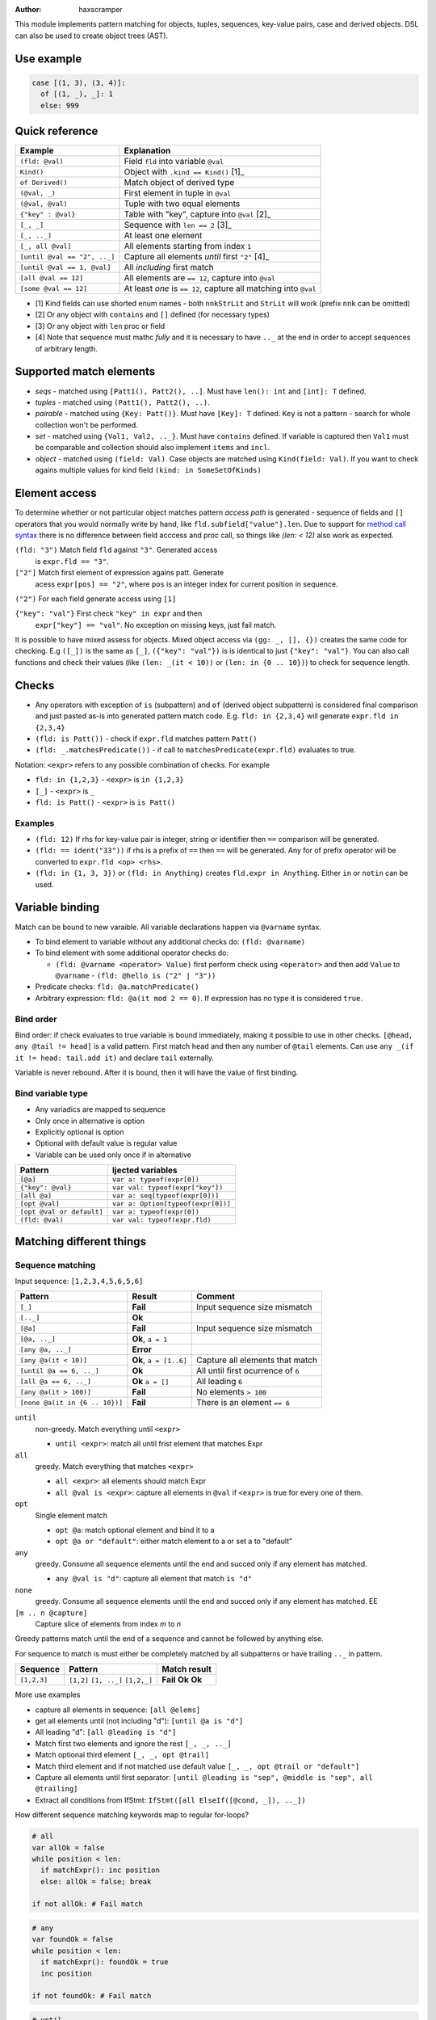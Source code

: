 .. raw:: html
  <blockquote><p>
  "you can probably make a macro for that" -- Rika, 22-09-2020 10:41:51
  </p></blockquote>

:Author: haxscramper

This module implements pattern matching for objects, tuples,
sequences, key-value pairs, case and derived objects. DSL can also be
used to create object trees (AST).

Use example
===========


.. code:: nim

    case [(1, 3), (3, 4)]:
      of [(1, _), _]: 1
      else: 999

Quick reference
===============

============================= =======================================================
 Example                       Explanation
============================= =======================================================
 ``(fld: @val)``               Field ``fld`` into variable ``@val``
 ``Kind()``                    Object with ``.kind == Kind()`` [1]_
 ``of Derived()``              Match object of derived type
 ``(@val, _)``                 First element in tuple in ``@val``
 ``(@val, @val)``              Tuple with two equal elements
 ``{"key" : @val}``            Table with "key", capture into ``@val`` [2]_
 ``[_, _]``                    Sequence with ``len == 2`` [3]_
 ``[_, .._]``                  At least one element
 ``[_, all @val]``             All elements starting from index ``1``
 ``[until @val == "2", .._]``  Capture all elements *until* first ``"2"`` [4]_
 ``[until @val == 1, @val]``   All *including* first match
 ``[all @val == 12]``          All elements are ``== 12``, capture into ``@val``
 ``[some @val == 12]``         At least *one* is ``== 12``, capture all matching into ``@val``
============================= =======================================================

- [1] Kind fields can use shorted enum names - both ``nnkStrLit`` and
  ``StrLit`` will work (prefix ``nnk`` can be omitted)
- [2] Or any object with ``contains`` and ``[]`` defined (for necessary types)
- [3] Or any object with ``len`` proc or field
- [4] Note that sequence must mathc *fully* and it is necessary to have
  ``.._`` at the end in order to accept sequences of arbitrary length.

Supported match elements
========================

- *seqs* - matched using ``[Patt1(), Patt2(), ..]``. Must have
  ``len(): int`` and ``[int]: T`` defined.
- *tuples* - matched using ``(Patt1(), Patt2(), ..)``.
- *pairable* - matched using ``{Key: Patt()}``. Must have ``[Key]: T``
  defined. ``Key`` is not a pattern - search for whole collection
  won't be performed.
- *set* - matched using ``{Val1, Val2, .._}``. Must have ``contains``
  defined. If variable is captured then ``Val1`` must be comparable
  and collection should also implement ``items`` and ``incl``.
- *object* - matched using ``(field: Val)``. Case objects are matched
  using ``Kind(field: Val)``. If you want to check agains multiple
  values for kind field ``(kind: in SomeSetOfKinds)``

Element access
==============

To determine whether or not particular object matches pattern *access
path* is generated - sequence of fields and ``[]`` operators that you
would normally write by hand, like ``fld.subfield["value"].len``. Due to
support for `method call syntax
<https://nim-lang.org/docs/manual.html#procedures-method-call-syntax>`_
there is no difference between field acccess and proc call, so things
like `(len: < 12)` also work as expected.

``(fld: "3")`` Match field ``fld`` against ``"3"``. Generated access
    is ``expr.fld == "3"``.

``["2"]`` Match first element of expression agains patt. Generate
    acess ``expr[pos] == "2"``, where ``pos`` is an integer index for
    current position in sequence.

``("2")`` For each field generate access using ``[1]``

``{"key": "val"}`` First check ``"key" in expr`` and then
    ``expr["key"] == "val"``. No exception on missing keys, just fail
    match.

It is possible to have mixed assess for objects. Mixed object access
via ``(gg: _, [], {})`` creates the same code for checking. E.g ``([_])``
is the same as ``[_]``, ``({"key": "val"})`` is is identical to just
``{"key": "val"}``. You can also call functions and check their values
(like ``(len: _(it < 10))`` or ``(len: in {0 .. 10})``) to check for
sequence length.

Checks
======

- Any operators with exception of ``is`` (subpattern) and ``of`` (derived
  object subpattern) is considered final comparison and just pasted as-is
  into generated pattern match code. E.g. ``fld: in {2,3,4}`` will generate
  ``expr.fld in {2,3,4}``

- ``(fld: is Patt())`` - check if ``expr.fld`` matches pattern ``Patt()``

- ``(fld: _.matchesPredicate())`` - if call to
  ``matchesPredicate(expr.fld)`` evaluates to true.

Notation: ``<expr>`` refers to any possible combination of checks. For
example

- ``fld: in {1,2,3}`` - ``<expr>`` is ``in {1,2,3}``
- ``[_]`` - ``<expr>`` is ``_``
- ``fld: is Patt()`` - ``<expr>`` is ``is Patt()``

Examples
--------

- ``(fld: 12)`` If rhs for key-value pair is integer, string or
  identifier then ``==`` comparison will be generated.
- ``(fld: == ident("33"))`` if rhs is a prefix of ``==`` then ``==`` will
  be generated. Any for of prefix operator will be converted to
  ``expr.fld <op> <rhs>``.
- ``(fld: in {1, 3, 3})`` or ``(fld: in Anything)`` creates ``fld.expr
  in Anything``. Either ``in`` or ``notin`` can be used.

Variable binding
================

Match can be bound to new varaible. All variable declarations happen
via ``@varname`` syntax.

- To bind element to variable without any additional checks do: ``(fld: @varname)``
- To bind element with some additional operator checks do:

  - ``(fld: @varname <operator> Value)`` first perform check using
    ``<operator>`` and then add ``Value`` to ``@varname``
    - ``(fld: @hello is ("2" | "3"))``

- Predicate checks: ``fld: @a.matchPredicate()``
- Arbitrary expression: ``fld: @a(it mod 2 == 0)``. If expression has no
  type it is considered ``true``.

Bind order
----------

Bind order: if check evaluates to true variable is bound immediately,
making it possible to use in other checks. ``[@head, any @tail !=
head]`` is a valid pattern. First match ``head`` and then any number
of ``@tail`` elements. Can use ``any _(if it != head: tail.add it)``
and declare ``tail`` externally.

Variable is never rebound. After it is bound, then it will have the
value of first binding.

Bind variable type
------------------

- Any variadics are mapped to sequence
- Only once in alternative is option
- Explicitly optional is option
- Optional with default value is regular value
- Variable can be used only once if in alternative


========================== =====================================
 Pattern                     Ijected variables
========================== =====================================
 ``[@a]``                    ``var a: typeof(expr[0])``
 ``{"key": @val}``           ``var val: typeof(expr["key"])``
 ``[all @a]``                ``var a: seq[typeof(expr[0])]``
 ``[opt @val]``              ``var a: Option[typeof(expr[0])]``
 ``[opt @val or default]``   ``var a: typeof(expr[0])``
 ``(fld: @val)``             ``var val: typeof(expr.fld)``
========================== =====================================

Matching different things
=========================

Sequence matching
-----------------

Input sequence: ``[1,2,3,4,5,6,5,6]``

================================= ======================== ====================================
 Pattern                           Result                   Comment
================================= ======================== ====================================
 ``[_]``                           **Fail**                 Input sequence size mismatch
 ``[.._]``                         **Ok**
 ``[@a]``                          **Fail**                 Input sequence size mismatch
 ``[@a, .._]``                     **Ok**, ``a = 1``
 ``[any @a, .._]``                 **Error**
 ``[any @a(it < 10)]``             **Ok**, ``a = [1..6]``   Capture all elements that match
 ``[until @a == 6, .._]``          **Ok**                   All until first ocurrence of ``6``
 ``[all @a == 6, .._]``            **Ok** ``a = []``        All leading ``6``
 ``[any @a(it > 100)]``            **Fail**                 No elements ``> 100``
 ``[none @a(it in {6 .. 10})]``    **Fail**                 There is an element ``== 6``
================================= ======================== ====================================

``until``
    non-greedy. Match everything until ``<expr>``

    - ``until <expr>``: match all until frist element that matches Expr

``all``
    greedy. Match everything that matches ``<expr>``

    - ``all <expr>``: all elements should match Expr

    - ``all @val is <expr>``: capture all elements in ``@val`` if ``<expr>``
      is true for every one of them.
``opt``
    Single element match

    - ``opt @a``: match optional element and bind it to a

    - ``opt @a or "default"``: either match element to a or set a to
      "default"
``any``
    greedy. Consume all sequence elements until the end and
    succed only if any element has matched.

    - ``any @val is "d"``: capture all element that match ``is "d"``

``none``
    greedy. Consume all sequence elements until the end and
    succed only if any element has matched. EE

``[m .. n @capture]``
    Capture slice of elements from index `m` to `n`

Greedy patterns match until the end of a sequence and cannot be
followed by anything else.

For sequence to match is must either be completely matched by all
subpatterns or have trailing ``.._`` in pattern.

============= ============== ==============
 Sequence      Pattern        Match result
============= ============== ==============
 ``[1,2,3]``   ``[1,2]``      **Fail**
               ``[1, .._]``   **Ok**
               ``[1,2,_]``    **Ok**
============= ============== ==============

More use examples

- capture all elements in sequence: ``[all @elems]``
- get all elements until (not including "d"): ``[until @a is "d"]``
- All leading "d": ``[all @leading is "d"]``
- Match first two elements and ignore the rest ``[_, _, .._]``
- Match optional third element ``[_, _, opt @trail]``
- Match third element and if not matched use default value ``[_, _,
  opt @trail or "default"]``
- Capture all elements until first separator: ``[until @leading is
  "sep", @middle is "sep", all @trailing]``
- Extract all conditions from IfStmt: ``IfStmt([all ElseIf([@cond,
  _]), .._])``


How different sequence matching keywords map to regular for-loops?

.. code:: nim

    # all
    var allOk = false
    while position < len:
      if matchExpr(): inc position
      else: allOk = false; break

    if not allOk: # Fail match

.. code:: nim

    # any
    var foundOk = false
    while position < len:
      if matchExpr(): foundOk = true
      inc position

    if not foundOk: # Fail match


.. code:: nim

    # until
    var foundOk = false
    while position < len:
      if not matchExpr(): break
      else: inc position

    # Continue with next matches

Tuple matching
--------------

Input tuple: ``(1, 2, "fa")``

============================ ========== ============
 Pattern                      Result      Comment
============================ ========== ============
 ``(_, _, _)``                **Ok**      Match all
 ``(@a, @a, _)``              **Fail**
 ``(@a is (1 | 2), @a, _)``   **Error**
 ``(1, 1 | 2, _)``            **Ok**
============================ ========== ============

Case object matching
--------------------

Input AST

.. code:: nim

    ForStmt
      Ident "i"
      Infix
        Ident ".."
        IntLit 1
        IntLit 10
      StmtList
        Command
          Ident "echo"
          IntLit 12

- ``ForStmt([== ident("i"), .._])`` Only for loops with ``i`` as
  variable
- ``ForStmt([@a is Ident(), .._])`` Capture for loop variable
- ``ForStmt([@a.isTuple(), .._])`` for loops in which first subnode
  satisfies predicate ``isTuple()``. Bind match to ``a``
- ``ForStmt([_, _, (len: in {1 .. 10})])`` between one to ten
  statements in the for loop body

Ref object matching
-------------------

Matching for ref objects is not really different from regular one - the
only difference is that you need to use ``of`` operator explicitly. For
example, if you want to do ``case`` match for different object kinds - and

.. code:: nim

    case Obj():
      of of StmtList(subfield: @capture):
        # do something with `capture`

You can use ``of`` as prefix operator - things like ``{12 : of
SubRoot(fld1: @fld1)}``, or  ``[any of Derived()]``.


KV-pairs matching
-----------------

Input json string

.. code:: json

    {"menu": {
      "id": "file",
      "value": "File",
      "popup": {
        "menuitem": [
          {"value": "New", "onclick": "CreateNewDoc()"},
          {"value": "Open", "onclick": "OpenDoc()"},
          {"value": "Close", "onclick": "CloseDoc()"}
        ]
      }
    }}

- Get input ``["menu"]["file"]`` from node and

.. code:: nim
    case inj:
      of {"menu" : {"file": @file is JString()}}:
        # ...
      else:
        raiseAssert("Expected [menu][file] as string, but found " & $inj)

Option matching
---------------

``Some(@x)`` and ``None()`` is a special case that will be rewritten into
``(isSome: true, get: @x)`` and ``(isNone: true)`` respectively. This is
made to allow better integration with optional types.  [9]_ .

Tree construction
=================

``makeTree`` provides 'reversed' implementation of pattern matching,
which allows to *construct* tree from pattern, using variables.
Example of use

.. code:: nim

    type
      HtmlNodeKind = enum
        htmlBase = "base"
        htmlHead = "head"
        htmlLink = "link"

      HtmlNode = object
        kind*: HtmlNodeKind
        text*: string
        subn*: seq[HtmlNode]

    func add(n: var HtmlNode, s: HtmlNode) = n.subn.add s

    discard makeTree(HtmlNode):
      base:
        link(text: "hello")

In order to construct tree, ``kind=`` and ``add`` have to be defined.
Internally DSL just creats resulting object, sets ``kind=`` and then
repeatedly ``add`` elements to it. In order to properties for objects
either the field has to be exported, or ``fld=`` has to be defined
(where ``fld`` is the name of property you want to set).

